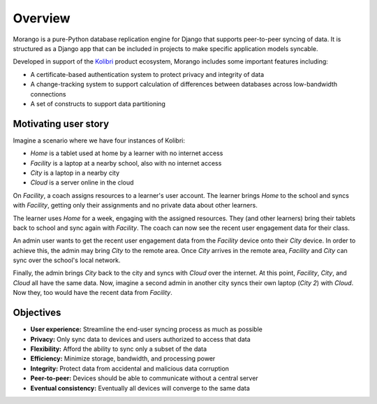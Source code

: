 Overview
========

Morango is a pure-Python database replication engine for Django that supports peer-to-peer syncing of data. It is structured as a Django app that can be included in projects to make specific application models syncable.

Developed in support of the `Kolibri <https://github.com/learningequality/kolibri/>`__ product ecosystem, Morango includes some important features including:

- A certificate-based authentication system to protect privacy and integrity of data
- A change-tracking system to support calculation of differences between databases across low-bandwidth connections
- A set of constructs to support data partitioning


Motivating user story
---------------------

Imagine a scenario where we have four instances of Kolibri:

- *Home* is a tablet used at home by a learner with no internet access
- *Facility* is a laptop at a nearby school, also with no internet access
- *City* is a laptop in a nearby city
- *Cloud* is a server online in the cloud

On *Facility*, a coach assigns resources to a learner's user account. The learner brings *Home* to the school and syncs with *Facility*, getting only their assignments and no private data about other learners.

The learner uses *Home* for a week, engaging with the assigned resources. They (and other learners) bring their tablets back to school and sync again with *Facility*. The coach can now see the recent user engagement data for their class.

An admin user wants to get the recent user engagement data from the *Facility* device onto their *City* device. In order to achieve this, the admin may bring *City* to the remote area. Once *City* arrives in the remote area, *Facility* and *City* can sync over the school's local network.

Finally, the admin brings *City* back to the city and syncs with *Cloud* over the internet. At this point, *Facility*, *City*, and *Cloud* all have the same data. Now, imagine a second admin in another city syncs their own laptop (*City 2*) with *Cloud*. Now they, too would have the recent data from *Facility*.


Objectives
----------

- **User experience:** Streamline the end-user syncing process as much as possible
- **Privacy:** Only sync data to devices and users authorized to access that data
- **Flexibility:** Afford the ability to sync only a subset of the data
- **Efficiency:** Minimize storage, bandwidth, and processing power
- **Integrity:** Protect data from accidental and malicious data corruption
- **Peer-to-peer:** Devices should be able to communicate without a central server
- **Eventual consistency:**  Eventually all devices will converge to the same data
